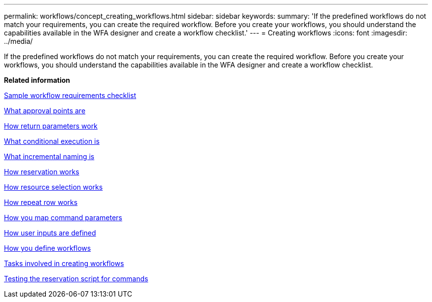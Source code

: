 ---
permalink: workflows/concept_creating_workflows.html
sidebar: sidebar
keywords: 
summary: 'If the predefined workflows do not match your requirements, you can create the required workflow. Before you create your workflows, you should understand the capabilities available in the WFA designer and create a workflow checklist.'
---
= Creating workflows
:icons: font
:imagesdir: ../media/

If the predefined workflows do not match your requirements, you can create the required workflow. Before you create your workflows, you should understand the capabilities available in the WFA designer and create a workflow checklist.

*Related information*

xref:reference_workflow_requirements_checklist.adoc[Sample workflow requirements checklist]

xref:concept_what_approval_points_are.adoc[What approval points are]

xref:concept_what_return_parameters_are.adoc[How return parameters work]

xref:concept_what_conditional_execution_is.adoc[What conditional execution is]

xref:concept_what_incremental_naming_is.adoc[What incremental naming is]

xref:concept_how_reservation_works.adoc[How reservation works]

xref:concept_how_resource_selection_works.adoc[How resource selection works]

xref:concept_how_repeat_row_works.adoc[How repeat row works]

xref:concept_how_you_map_command_parameters.adoc[How you map command parameters]

xref:concept_how_you_define_user_input.adoc[How user inputs are defined]

xref:concept_how_you_define_workflows.adoc[How you define workflows]

xref:concept_tasks_involved_in_creating_workflows.adoc[Tasks involved in creating workflows]

xref:task_testing_the_wfa_reservation_script_for_commands.adoc[Testing the reservation script for commands]
